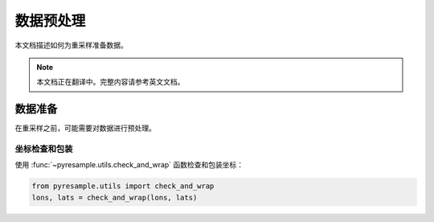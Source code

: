 数据预处理
============

本文档描述如何为重采样准备数据。

.. note::

   本文档正在翻译中。完整内容请参考英文文档。

数据准备
--------------

在重采样之前，可能需要对数据进行预处理。

坐标检查和包装
^^^^^^^^^^^^^^^^^^^^^

使用 :func:`~pyresample.utils.check_and_wrap` 函数检查和包装坐标：

.. code-block:: python

    from pyresample.utils import check_and_wrap
    lons, lats = check_and_wrap(lons, lats)
